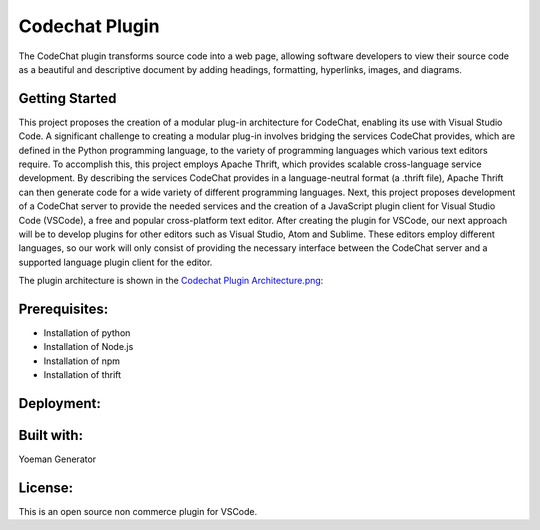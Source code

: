 
****************************************************
Codechat Plugin
****************************************************
The CodeChat plugin transforms source code into a web page, allowing software developers to view their source code as a beautiful and descriptive document by adding headings, formatting, hyperlinks, images, and diagrams.

Getting Started
==================
This project proposes the creation of a modular plug-in architecture for CodeChat, enabling its use with Visual Studio Code. A significant challenge to creating a modular plug-in involves bridging the services CodeChat provides, which are defined in the Python programming language, to the variety of programming languages which various text editors require. To accomplish this, this project employs Apache Thrift, which provides scalable cross-language service development. By describing the services CodeChat provides in a language-neutral format (a .thrift file), Apache Thrift can then generate code for a wide variety of different programming languages. Next, this project proposes development of a CodeChat server to provide the needed services and the creation of a JavaScript plugin client for Visual Studio Code (VSCode), a free and popular cross-platform text editor. After creating the plugin for VSCode, our next approach will be to develop plugins for other editors such as Visual Studio, Atom and Sublime. These editors employ different languages, so our work will only consist of providing the necessary interface between the CodeChat server and a supported language plugin client for the editor.

The plugin architecture is shown in the `Codechat Plugin Architecture.png <https://github.com/mrsuman2002/A_modular_Plugin-CodeChat/blob/master/Codechat%20Plugin%20Architecture.png>`_:

Prerequisites:
=============
- Installation of python
- Installation of Node.js
- Installation of npm
- Installation of thrift

Deployment:
=============


Built with:
=============
Yoeman Generator

License:
===========
This is an open source non commerce plugin for VSCode.
